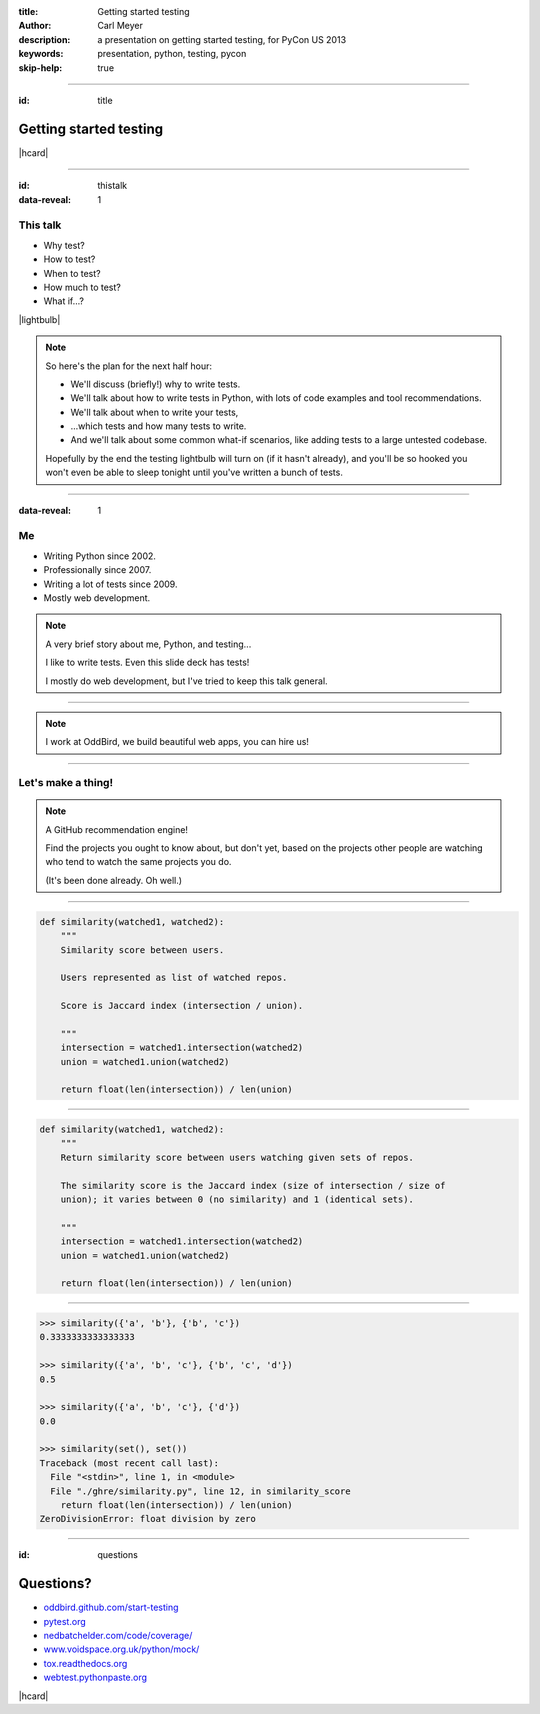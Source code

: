 :title: Getting started testing
:author: Carl Meyer
:description: a presentation on getting started testing, for PyCon US 2013
:keywords: presentation, python, testing, pycon

:skip-help: true


----

:id: title

Getting started testing
=======================

|hcard|

----

:id: thistalk
:data-reveal: 1

This talk
---------

* Why test?

* How to test?

* When to test?

* How much to test?

* What if...?

|lightbulb|

.. |lightbulb| raw:: html

   <img src="images/lightbulb.svg" alt="light bulb" class="innerStep" height="300px" />

.. note::

   So here's the plan for the next half hour:

   * We'll discuss (briefly!) why to write tests.

   * We'll talk about how to write tests in Python, with lots of code examples
     and tool recommendations.

   * We'll talk about when to write your tests,

   * ...which tests and how many tests to write.

   * And we'll talk about some common what-if scenarios, like adding tests to a
     large untested codebase.

   Hopefully by the end the testing lightbulb will turn on (if it hasn't
   already), and you'll be so hooked you won't even be able to sleep tonight
   until you've written a bunch of tests.


----

:data-reveal: 1

Me
----

* Writing Python since 2002.

* Professionally since 2007.

* Writing a lot of tests since 2009.

* Mostly web development.

.. note::

   A very brief story about me, Python, and testing...

   I like to write tests. Even this slide deck has tests!

   I mostly do web development, but I've tried to keep this talk general.

----

.. image:: images/logo.svg
   :width: 800px

.. note::

   I work at OddBird, we build beautiful web apps, you can hire us!

----

Let's make a thing!
-------------------

.. note::

   A GitHub recommendation engine!

   Find the projects you ought to know about, but don't yet, based on the
   projects other people are watching who tend to watch the same projects you
   do.

   (It's been done already. Oh well.)

----

.. code:: python

    def similarity(watched1, watched2):
        """
        Similarity score between users.

        Users represented as list of watched repos.

        Score is Jaccard index (intersection / union).

        """
        intersection = watched1.intersection(watched2)
        union = watched1.union(watched2)

        return float(len(intersection)) / len(union)


----

.. code:: python

    def similarity(watched1, watched2):
        """
        Return similarity score between users watching given sets of repos.

        The similarity score is the Jaccard index (size of intersection / size of
        union); it varies between 0 (no similarity) and 1 (identical sets).

        """
        intersection = watched1.intersection(watched2)
        union = watched1.union(watched2)

        return float(len(intersection)) / len(union)


----


.. code:: python

    >>> similarity({'a', 'b'}, {'b', 'c'})
    0.3333333333333333

    >>> similarity({'a', 'b', 'c'}, {'b', 'c', 'd'})
    0.5

    >>> similarity({'a', 'b', 'c'}, {'d'})
    0.0

    >>> similarity(set(), set())
    Traceback (most recent call last):
      File "<stdin>", line 1, in <module>
      File "./ghre/similarity.py", line 12, in similarity_score
        return float(len(intersection)) / len(union)
    ZeroDivisionError: float division by zero


----

:id: questions

Questions?
==========

* `oddbird.github.com/start-testing`_
* `pytest.org`_
* `nedbatchelder.com/code/coverage/`_
* `www.voidspace.org.uk/python/mock/`_
* `tox.readthedocs.org`_
* `webtest.pythonpaste.org`_

.. _oddbird.github.com/start-testing: http://oddbird.github.com/start-testing
.. _pytest.org: http://pytest.org/
.. _nedbatchelder.com/code/coverage/: http://nedbatchelder.com/code/coverage/
.. _www.voidspace.org.uk/python/mock/: http://www.voidspace.org.uk/python/mock/
.. _tox.readthedocs.org: http://tox.readthedocs.org
.. _webtest.pythonpaste.org: http://webtest.pythonpaste.org

|hcard|

.. |hcard| raw:: html

  <div class="vcard">
  <a href="http://www.oddbird.net">
    <img src="images/logo.svg" alt="OddBird" class="logo" />
  </a>
  <h2 class="fn">Carl Meyer</h2>
  <ul class="links">
    <li><a href="http://www.oddbird.net" class="org url">oddbird.net</a></li>
    <li><a href="https://twitter.com/carljm" rel="me">@carljm</a></li>
  </ul>
  </div>
